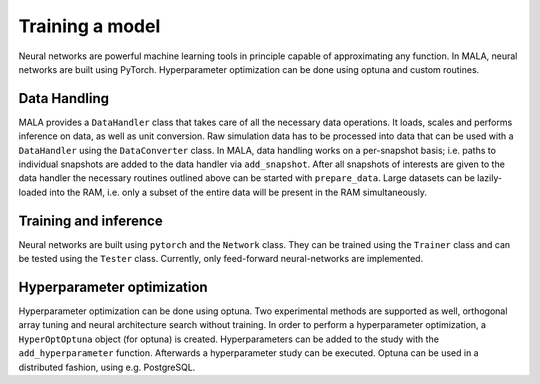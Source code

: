 Training a model
=================

Neural networks are powerful machine learning tools in principle capable of
approximating any function. In MALA, neural networks are built using PyTorch.
Hyperparameter optimization can be done using optuna and custom routines.

Data Handling
#############

MALA provides a ``DataHandler`` class that takes care of all the necessary data
operations. It loads, scales and performs inference on data, as well as
unit conversion. Raw simulation data has to be processed into data that can
be used with a ``DataHandler`` using the ``DataConverter`` class. In MALA,
data handling works on a per-snapshot basis; i.e. paths to individual snapshots are
added to the data handler via ``add_snapshot``.
After all snapshots of interests are given to
the data handler the necessary routines outlined above can be started with
``prepare_data``.
Large datasets can be lazily-loaded into the RAM, i.e. only a subset of the
entire data will be present in the RAM simultaneously.

Training and inference
######################

Neural networks are built using ``pytorch`` and the ``Network`` class. They
can be trained using the ``Trainer`` class and can be tested using the
``Tester`` class. Currently, only feed-forward neural-networks are implemented.

Hyperparameter optimization
###########################

Hyperparameter optimization can be done using optuna. Two experimental methods
are supported as well, orthogonal array tuning and neural architecture search
without training. In order to perform a hyperparameter optimization, a
``HyperOptOptuna`` object (for optuna) is created. Hyperparameters can be
added to the study with the ``add_hyperparameter`` function. Afterwards a
hyperparameter study can be executed.
Optuna can be used in a distributed fashion, using e.g. PostgreSQL.
